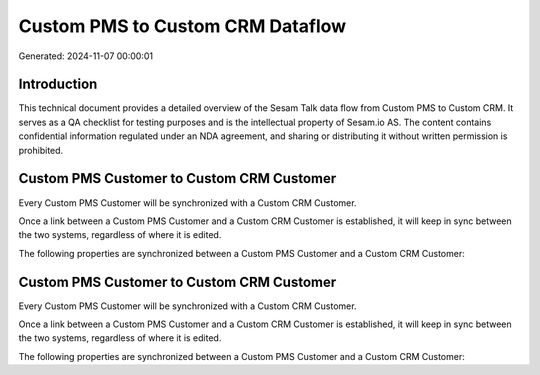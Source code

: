 =================================
Custom PMS to Custom CRM Dataflow
=================================

Generated: 2024-11-07 00:00:01

Introduction
------------

This technical document provides a detailed overview of the Sesam Talk data flow from Custom PMS to Custom CRM. It serves as a QA checklist for testing purposes and is the intellectual property of Sesam.io AS. The content contains confidential information regulated under an NDA agreement, and sharing or distributing it without written permission is prohibited.

Custom PMS Customer to Custom CRM Customer
------------------------------------------
Every Custom PMS Customer will be synchronized with a Custom CRM Customer.

Once a link between a Custom PMS Customer and a Custom CRM Customer is established, it will keep in sync between the two systems, regardless of where it is edited.

The following properties are synchronized between a Custom PMS Customer and a Custom CRM Customer:

.. list-table::
   :header-rows: 1

   * - Custom PMS Customer Property
     - Custom CRM Customer Property
     - Custom CRM Data Type


Custom PMS Customer to Custom CRM Customer
------------------------------------------
Every Custom PMS Customer will be synchronized with a Custom CRM Customer.

Once a link between a Custom PMS Customer and a Custom CRM Customer is established, it will keep in sync between the two systems, regardless of where it is edited.

The following properties are synchronized between a Custom PMS Customer and a Custom CRM Customer:

.. list-table::
   :header-rows: 1

   * - Custom PMS Customer Property
     - Custom CRM Customer Property
     - Custom CRM Data Type

